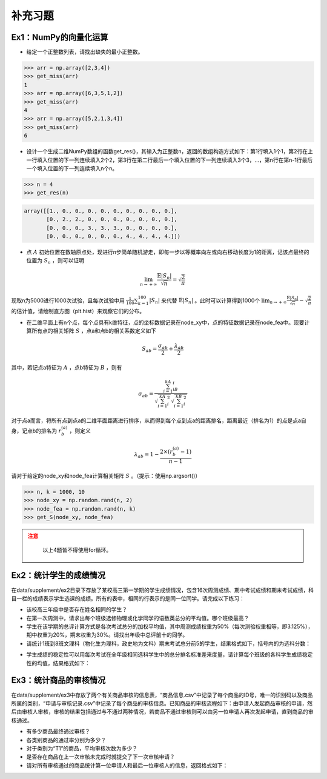 ****************
补充习题
****************

.. ipython:: python
    
    import numpy as np
    import pandas as pd
    import matplotlib.pyplot as plt

Ex1：NumPy的向量化运算
=================================

- 给定一个正整数列表，请找出缺失的最小正整数。

.. code-block:: python

    >>> arr = np.array([2,3,4])
    >>> get_miss(arr)
    1
    >>> arr = np.array([6,3,5,1,2])
    >>> get_miss(arr)
    4
    >>> arr = np.array([5,2,1,3,4])
    >>> get_miss(arr)
    6

- 设计一个生成二维NumPy数组的函数get_res()，其输入为正整数n，返回的数组构造方式如下：第1行填入1个1，第2行在上一行填入位置的下一列连续填入2个2，第3行在第二行最后一个填入位置的下一列连续填入3个3，...，第n行在第n-1行最后一个填入位置的下一列连续填入n个n。

.. code-block:: python

    >>> n = 4
    >>> get_res(n)

.. code-block:: python

    array([[1., 0., 0., 0., 0., 0., 0., 0., 0., 0.],
           [0., 2., 2., 0., 0., 0., 0., 0., 0., 0.],
           [0., 0., 0., 3., 3., 3., 0., 0., 0., 0.],
           [0., 0., 0., 0., 0., 0., 4., 4., 4., 4.]])

- 点 :math:`A` 初始位置在数轴原点处，现进行n步简单随机游走，即每一步以等概率向左或向右移动长度为1的距离，记该点最终的位置为 :math:`S_n` ，则可以证明

.. math::

    \lim_{n\rightarrow+\infty}\frac{\mathbb{E}|S_n|}{\sqrt{n}}=\sqrt{\frac{2}{\pi}}

现取n为5000进行1000次试验，且每次试验中用 :math:`\frac{1}{100}\sum_{k=1}^{100}|S_n|` 来代替 :math:`\mathbb{E}|S_n|` 。此时可以计算得到1000个 :math:`\lim_{n\rightarrow+\infty}\frac{\mathbb{E}|S_n|}{\sqrt{n}}-\sqrt{\frac{2}{\pi}}` 的估计值，请绘制直方图（plt.hist）来观察它们的分布。

- 在二维平面上有n个点，每个点具有k维特征，点的坐标数据记录在node_xy中，点的特征数据记录在node_fea中。现要计算所有点的相关矩阵 :math:`S` ，点a和点b的相关系数定义如下

.. math::

    S_{ab} = \frac{\sigma_{ab}}{2} + \frac{\lambda_{ab}}{2}

其中，若记点a特征为 :math:`A` ，点b特征为 :math:`B` ，则有

.. math::

    \sigma_{ab} = \frac{\sum_{i=1}^kA_iB_i}{\sqrt{\sum_{i=1}^kA^2_i}\sqrt{\sum_{i=1}^kB^2_i}}

对于点a而言，将所有点到点a的二维平面距离进行排序，从而得到每个点到点a的距离排名，距离最近（排名为1）的点是点a自身，记点b的排名为 :math:`r^{(a)}_b` ，则定义

.. math::

    \lambda_{ab} = 1 - \frac{2\times (r^{(a)}_b-1)}{n-1}

请对于给定的node_xy和node_fea计算相关矩阵 :math:`S` 。（提示：使用np.argsort()）

.. code-block:: python

    >>> n, k = 1000, 10
    >>> node_xy = np.random.rand(n, 2)
    >>> node_fea = np.random.rand(n, k)
    >>> get_S(node_xy, node_fea)

.. admonition:: 注意
   :class: caution

    以上4题皆不得使用for循环。

Ex2：统计学生的成绩情况
==================================================

在data/supplement/ex2目录下存放了某校高三第一学期的学生成绩情况，包含16次周测成绩、期中考试成绩和期末考试成绩，科目一栏的成绩表示学生选课的成绩。所有的表中，相同的行表示的是同一位同学。请完成以下练习：

.. ipython:: python

    df = pd.read_csv('data/supplement/ex2/第1次周测成绩.csv')
    df.head()

- 该校高三年级中是否存在姓名相同的学生？
- 在第一次周测中，请求出每个班级选修物理或化学同学的语数英总分的平均值。哪个班级最高？
- 学生在该学期的总评计算方式是各次考试总分的加权平均值，其中周测成绩权重为50%（每次测验权重相等，即3.125%），期中权重为20%，期末权重为30%。请找出年级中总评前十的同学。
- 请统计1班到8班文理科（物化生为理科，政史地为文科）期末考试总分前5的学生，结果格式如下，括号内的为选科分数：

.. ipython:: python

    pd.DataFrame(
        {
            "1班（文）": ["王大锤：历史（102）"]+["..."]* 4,
            "1班（理）": ["..."]* 5,
            "2班（文）": ["..."]* 5,
            "...": ["..."]* 5,
            "8班（理）": ["..."]* 5,
        }
    ) # 王大锤：历史（102）只是举个例子，表示结果字符串需要按照这个格式来写

- 学生成绩的稳定性可以用每次考试在全年级相同选科学生中的总分排名标准差来度量，请计算每个班级的各科学生成绩稳定性的均值，结果格式如下：

.. ipython:: python

    pd.DataFrame(
        np.random.rand(11, 6),
        index=pd.Index(range(1, 12), name="班级"),
        columns=pd.Index(
            ["物理", "化学", "生物", "历史", "地理", "政治"],
            name="选科",
        )
    )

Ex3：统计商品的审核情况
==================================================

在data/supplement/ex3中存放了两个有关商品审核的信息表，“商品信息.csv”中记录了每个商品的ID号，唯一的识别码以及商品所属的类别，“申请与审核记录.csv”中记录了每个商品的审核信息。已知商品的审核流程如下：由申请人发起商品审核的申请，然后由审核人审核，审核的结果包括通过与不通过两种情况，若商品不通过审核则可以由另一位申请人再次发起申请，直到商品的审核通过。

.. ipython:: python

    df_info = pd.read_csv('data/supplement/ex3/商品信息.csv')
    df_info.head()

    df_record = pd.read_csv('data/supplement/ex3/申请与审核记录.csv')
    df_record.head()

- 有多少商品最终通过审核？
- 各类别商品的通过率分别为多少？
- 对于类别为“T1”的商品，平均审核次数为多少？
- 是否存在商品在上一次审核未完成时就提交了下一次审核申请？
- 请对所有审核通过的商品统计第一位申请人和最后一位审核人的信息，返回格式如下：

.. ipython:: python

    pd.DataFrame(
        {
            "ID号": ["ID 000001"]+["..."]*3,
            "类别":["T1"]+["..."]*3,
            "首位申请人":["\#+3((52\{"]+["..."]*3,
            "末位审核人":["3`}04}%@75"]+["..."]*3
        },
        index=[1,2,3,"..."]
    )
